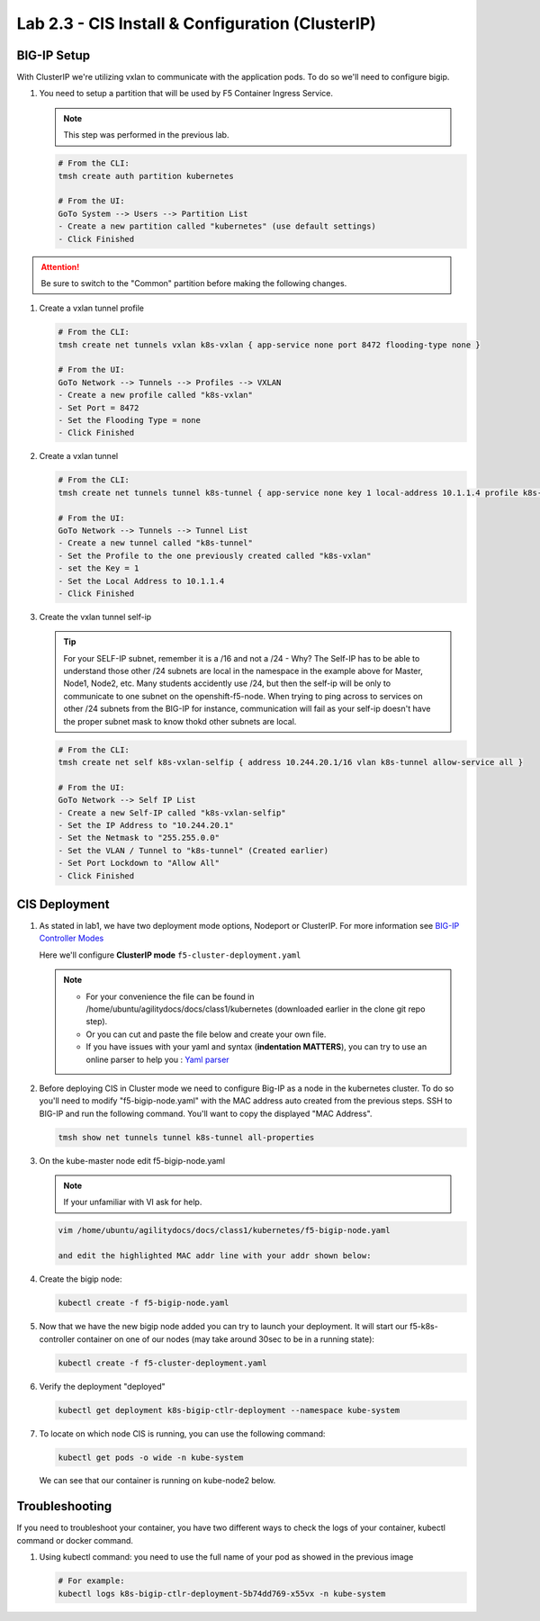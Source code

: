 Lab 2.3 - CIS Install & Configuration (ClusterIP)
=================================================

BIG-IP Setup
------------

With ClusterIP we're utilizing vxlan to communicate with the application pods.
To do so we'll need to configure bigip.

#. You need to setup a partition that will be used by F5 Container Ingress
   Service.

   .. note:: This step was performed in the previous lab.

   .. code-block:: bash

      # From the CLI:
      tmsh create auth partition kubernetes

      # From the UI:
      GoTo System --> Users --> Partition List
      - Create a new partition called "kubernetes" (use default settings)
      - Click Finished

   .. image:: images/f5-container-connector-bigip-partition-setup.png

.. attention:: Be sure to switch to the "Common" partition before making the
   following changes.

#. Create a vxlan tunnel profile

   .. code-block:: bash

      # From the CLI:
      tmsh create net tunnels vxlan k8s-vxlan { app-service none port 8472 flooding-type none }

      # From the UI:
      GoTo Network --> Tunnels --> Profiles --> VXLAN
      - Create a new profile called "k8s-vxlan"
      - Set Port = 8472
      - Set the Flooding Type = none
      - Click Finished

   .. image:: images/create-k8s-vxlan-profile.png

#. Create a vxlan tunnel

   .. code-block:: bash

      # From the CLI:
      tmsh create net tunnels tunnel k8s-tunnel { app-service none key 1 local-address 10.1.1.4 profile k8s-vxlan }

      # From the UI:
      GoTo Network --> Tunnels --> Tunnel List
      - Create a new tunnel called "k8s-tunnel"
      - Set the Profile to the one previously created called "k8s-vxlan"
      - set the Key = 1
      - Set the Local Address to 10.1.1.4
      - Click Finished

   .. image:: images/create-k8s-vxlan-tunnel.png

#. Create the vxlan tunnel self-ip

   .. tip:: For your SELF-IP subnet, remember it is a /16 and not a /24 -
      Why? The Self-IP has to be able to understand those other /24 subnets are
      local in the namespace in the example above for Master, Node1, Node2,
      etc. Many students accidently use /24, but then the self-ip will be only
      to communicate to one subnet on the openshift-f5-node. When trying to
      ping across to services on other /24 subnets from the BIG-IP for instance,
      communication will fail as your self-ip doesn't have the proper subnet
      mask to know thokd other subnets are local.
      
   .. code-block:: bash
      
      # From the CLI:
      tmsh create net self k8s-vxlan-selfip { address 10.244.20.1/16 vlan k8s-tunnel allow-service all }

      # From the UI:
      GoTo Network --> Self IP List
      - Create a new Self-IP called "k8s-vxlan-selfip"
      - Set the IP Address to "10.244.20.1"
      - Set the Netmask to "255.255.0.0"
      - Set the VLAN / Tunnel to "k8s-tunnel" (Created earlier)
      - Set Port Lockdown to "Allow All"
      - Click Finished

   .. image:: images/create-k8s-vxlan-selfip.png

CIS Deployment
--------------

#. As stated in lab1, we have two deployment mode options, Nodeport or
   ClusterIP. For more information see
   `BIG-IP Controller Modes <http://clouddocs.f5.com/containers/v2/kubernetes/kctlr-modes.html>`_

   Here we'll configure **ClusterIP mode** ``f5-cluster-deployment.yaml``

   .. note:: 
      - For your convenience the file can be found in
        /home/ubuntu/agilitydocs/docs/class1/kubernetes (downloaded earlier in
        the clone git repo step).
      - Or you can cut and paste the file below and create your own file.
      - If you have issues with your yaml and syntax (**indentation MATTERS**),
        you can try to use an online parser to help you :
        `Yaml parser <http://codebeautify.org/yaml-validator>`_

   .. literalinclude:: ../kubernetes/f5-cluster-deployment.yaml
      :language: yaml
      :linenos:
      :emphasize-lines: 2,7,17,20,37,38,40,41

#. Before deploying CIS in Cluster mode we need to configure Big-IP as a node
   in the kubernetes cluster. To do so you'll need to modify
   "f5-bigip-node.yaml" with the MAC address auto created from the previous
   steps. SSH to BIG-IP and run the following command. You'll want to copy the
   displayed "MAC Address".

   .. code-block:: bash
      
      tmsh show net tunnels tunnel k8s-tunnel all-properties

   .. image:: images/get-k8s-tunnel-mac-addr.png

#. On the kube-master node edit f5-bigip-node.yaml

   .. note:: If your unfamiliar with VI ask for help.

   .. code-block:: bash

      vim /home/ubuntu/agilitydocs/docs/class1/kubernetes/f5-bigip-node.yaml

      and edit the highlighted MAC addr line with your addr shown below:

   .. literalinclude:: ../kubernetes/f5-bigip-node.yaml
      :language: yaml
      :linenos:
      :emphasize-lines: 9

#. Create the bigip node:

   .. code-block:: bash

      kubectl create -f f5-bigip-node.yaml

#. Now that we have the new bigip node added you can try to launch your
   deployment. It will start our f5-k8s-controller container on one of our
   nodes (may take around 30sec to be in a running state):

   .. code-block:: bash

      kubectl create -f f5-cluster-deployment.yaml

#. Verify the deployment "deployed"

   .. code-block:: bash

      kubectl get deployment k8s-bigip-ctlr-deployment --namespace kube-system

   .. image:: images/f5-container-connector-launch-deployment-controller.png

#. To locate on which node CIS is running, you can use the following command:

   .. code-block:: bash

      kubectl get pods -o wide -n kube-system

   We can see that our container is running on kube-node2 below.

   .. image:: images/f5-container-connector-locate-controller-container.png

Troubleshooting
---------------

If you need to troubleshoot your container, you have two different ways to
check the logs of your container, kubectl command or docker command.

#. Using kubectl command: you need to use the full name of your pod as
   showed in the previous image

   .. code-block:: bash

      # For example:
      kubectl logs k8s-bigip-ctlr-deployment-5b74dd769-x55vx -n kube-system

   .. image:: images/f5-container-connector-check-logs-kubectl.png
